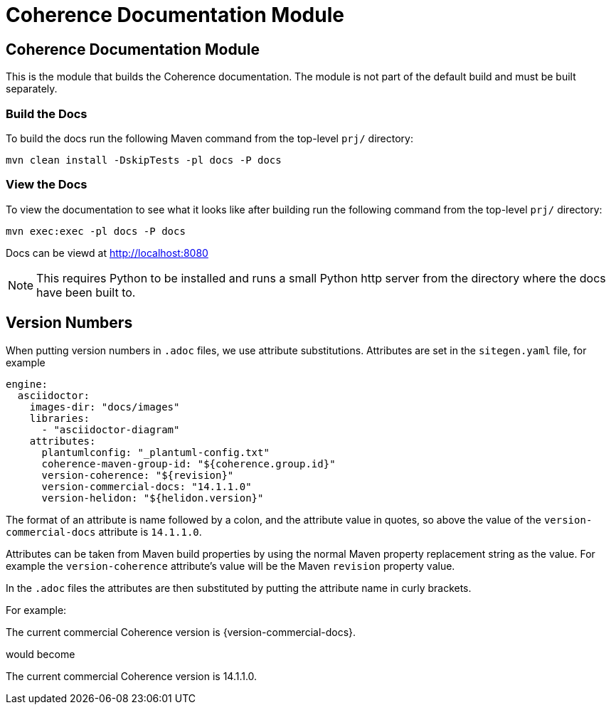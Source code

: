 ///////////////////////////////////////////////////////////////////////////////
    Copyright (c) 2000, 2021, Oracle and/or its affiliates.

    Licensed under the Universal Permissive License v 1.0 as shown at
    http://oss.oracle.com/licenses/upl.
///////////////////////////////////////////////////////////////////////////////
= Coherence Documentation Module

// DO NOT remove this header - it might look like a duplicate of the header above, but
// both they serve a purpose, and the docs will look wrong if it is removed.
== Coherence Documentation Module

This is the module that builds the Coherence documentation.
The module is not part of the default build and must be built separately.

=== Build the Docs

To build the docs run the following Maven command from the top-level `prj/` directory:

[source,shell]
----
mvn clean install -DskipTests -pl docs -P docs
----

=== View the Docs

To view the documentation to see what it looks like after building run the following command from the top-level `prj/` directory:

[source,shell]
----
mvn exec:exec -pl docs -P docs
----

Docs can be viewd at http://localhost:8080

NOTE: This requires Python to be installed and runs a small Python http server from the directory where the docs
have been built to.

== Version Numbers

When putting version numbers in `.adoc` files, we use attribute substitutions.
Attributes are set in the `sitegen.yaml` file, for example

[source,yaml]
----
engine:
  asciidoctor:
    images-dir: "docs/images"
    libraries:
      - "asciidoctor-diagram"
    attributes:
      plantumlconfig: "_plantuml-config.txt"
      coherence-maven-group-id: "${coherence.group.id}"
      version-coherence: "${revision}"
      version-commercial-docs: "14.1.1.0"
      version-helidon: "${helidon.version}"
----

The format of an attribute is name followed by a colon, and the attribute value in quotes,
so above the value of the `version-commercial-docs` attribute is `14.1.1.0`.

Attributes can be taken from Maven build properties by using the normal Maven property replacement string as the value.
For example the `version-coherence` attribute's value will be the Maven `revision` property value.

In the `.adoc` files the attributes are then substituted by putting the attribute name in curly brackets.

For example:
====
The current commercial Coherence version is {version-commercial-docs}.
====
would become
====
The current commercial Coherence version is 14.1.1.0.
====

